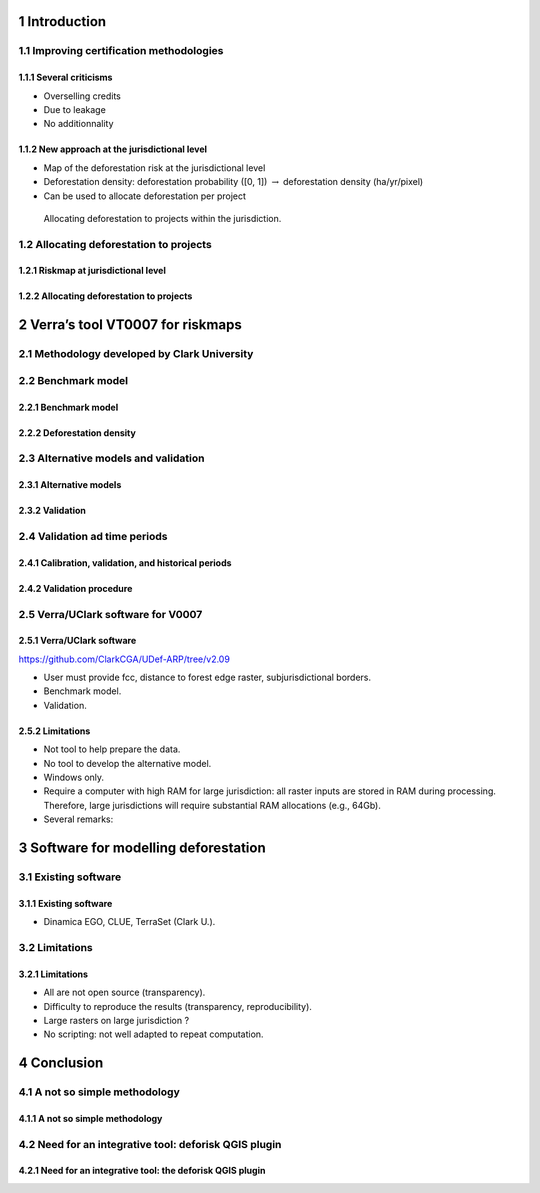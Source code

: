 




1 Introduction
--------------

1.1 Improving certification methodologies
~~~~~~~~~~~~~~~~~~~~~~~~~~~~~~~~~~~~~~~~~

1.1.1 Several criticisms
^^^^^^^^^^^^^^^^^^^^^^^^

- Overselling credits

- Due to leakage

- No additionnality

1.1.2 New approach at the jurisdictional level
^^^^^^^^^^^^^^^^^^^^^^^^^^^^^^^^^^^^^^^^^^^^^^

- Map of the deforestation risk at the jurisdictional level

- Deforestation density: deforestation probability ([0, 1]) :math:`\rightarrow` deforestation density (ha/yr/pixel)

- Can be used to allocate deforestation per project

.. figure:: figs/get_started/allocation.png

    Allocating deforestation to projects within the jurisdiction.

1.2 Allocating deforestation to projects
~~~~~~~~~~~~~~~~~~~~~~~~~~~~~~~~~~~~~~~~

1.2.1 Riskmap at jurisdictional level
^^^^^^^^^^^^^^^^^^^^^^^^^^^^^^^^^^^^^

1.2.2 Allocating deforestation to projects
^^^^^^^^^^^^^^^^^^^^^^^^^^^^^^^^^^^^^^^^^^

2 Verra’s tool VT0007 for riskmaps
----------------------------------

2.1 Methodology developed by Clark University
~~~~~~~~~~~~~~~~~~~~~~~~~~~~~~~~~~~~~~~~~~~~~

2.2 Benchmark model
~~~~~~~~~~~~~~~~~~~

2.2.1 Benchmark model
^^^^^^^^^^^^^^^^^^^^^

2.2.2 Deforestation density
^^^^^^^^^^^^^^^^^^^^^^^^^^^

2.3 Alternative models and validation
~~~~~~~~~~~~~~~~~~~~~~~~~~~~~~~~~~~~~

2.3.1 Alternative models
^^^^^^^^^^^^^^^^^^^^^^^^

2.3.2 Validation
^^^^^^^^^^^^^^^^

2.4 Validation ad time periods
~~~~~~~~~~~~~~~~~~~~~~~~~~~~~~

2.4.1 Calibration, validation, and historical periods
^^^^^^^^^^^^^^^^^^^^^^^^^^^^^^^^^^^^^^^^^^^^^^^^^^^^^

2.4.2 Validation procedure
^^^^^^^^^^^^^^^^^^^^^^^^^^

2.5 Verra/UClark software for V0007
~~~~~~~~~~~~~~~~~~~~~~~~~~~~~~~~~~~

2.5.1 Verra/UClark software
^^^^^^^^^^^^^^^^^^^^^^^^^^^

`https://github.com/ClarkCGA/UDef-ARP/tree/v2.09 <https://github.com/ClarkCGA/UDef-ARP/tree/v2.09>`_

- User must provide fcc, distance to forest edge raster, subjurisdictional borders.

- Benchmark model.

- Validation.

2.5.2 Limitations
^^^^^^^^^^^^^^^^^

- Not tool to help prepare the data.

- No tool to develop the alternative model.

- Windows only.

- Require a computer with high RAM for large jurisdiction: all raster inputs are stored in RAM during processing. Therefore, large jurisdictions will require substantial RAM allocations (e.g., 64Gb).

- Several remarks:

3 Software for modelling deforestation
--------------------------------------

3.1 Existing software
~~~~~~~~~~~~~~~~~~~~~

3.1.1 Existing software
^^^^^^^^^^^^^^^^^^^^^^^

- Dinamica EGO, CLUE, TerraSet (Clark U.).

3.2 Limitations
~~~~~~~~~~~~~~~

3.2.1 Limitations
^^^^^^^^^^^^^^^^^

- All are not open source (transparency).

- Difficulty to reproduce the results (transparency, reproducibility).

- Large rasters on large jurisdiction ?

- No scripting: not well adapted to repeat computation.

4 Conclusion
------------

4.1 A not so simple methodology
~~~~~~~~~~~~~~~~~~~~~~~~~~~~~~~

4.1.1 A not so simple methodology
^^^^^^^^^^^^^^^^^^^^^^^^^^^^^^^^^

4.2 Need for an integrative tool: deforisk QGIS plugin
~~~~~~~~~~~~~~~~~~~~~~~~~~~~~~~~~~~~~~~~~~~~~~~~~~~~~~

4.2.1 Need for an integrative tool: the deforisk QGIS plugin
^^^^^^^^^^^^^^^^^^^^^^^^^^^^^^^^^^^^^^^^^^^^^^^^^^^^^^^^^^^^
